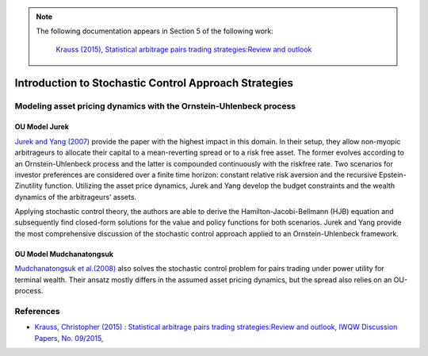 .. _stochastic_control_approach_strategies-introduction:

.. note::
   The following documentation appears in Section 5 of the following work:

        `Krauss (2015), Statistical arbitrage pairs trading strategies:Review and outlook <https://www.econstor.eu/bitstream/10419/116783/1/833997289.pdf>`__


======================================================
Introduction to Stochastic Control Approach Strategies
======================================================

Modeling asset pricing dynamics with the Ornstein-Uhlenbeck process
###################################################################

OU Model Jurek
**************

`Jurek and Yang (2007) <https://papers.ssrn.com/sol3/papers.cfm?abstract_id=882536>`__ provide the paper with the
highest impact in this domain. In their setup, they allow non-myopic arbitrageurs to allocate their capital
to a mean-reverting spread or to a risk free asset. The former evolves according to an Ornstein-Uhlenbeck process
and the latter is compounded continuously with the riskfree rate. Two scenarios for investor preferences are considered
over a finite time horizon: constant relative risk aversion and the recursive Epstein-Zinutility function.
Utilizing the asset price dynamics, Jurek and Yang develop the budget constraints
and the wealth dynamics of the arbitrageurs’ assets.


Applying stochastic control theory, the authors are able to derive the Hamilton-Jacobi-Bellmann (HJB) equation and
subsequently find closed-form solutions for the value and policy functions for both scenarios. Jurek and Yang provide
the most comprehensive discussion of the stochastic control approach applied to an Ornstein-Uhlenbeck framework.

OU Model Mudchanatongsuk
************************

`Mudchanatongsuk  et  al.(2008) <http://folk.ntnu.no/skoge/prost/proceedings/acc08/data/papers/0479.pdf>`__ also solves
the stochastic control problem for pairs trading under power utility for terminal wealth.
Their ansatz mostly differs in the assumed asset pricing dynamics, but the spread also relies on an OU-process.


References
##########

*   `Krauss, Christopher (2015) : Statistical arbitrage pairs trading strategies:Review and outlook, IWQW Discussion Papers, No. 09/2015, <https://www.econstor.eu/bitstream/10419/116783/1/833997289.pdf>`__
